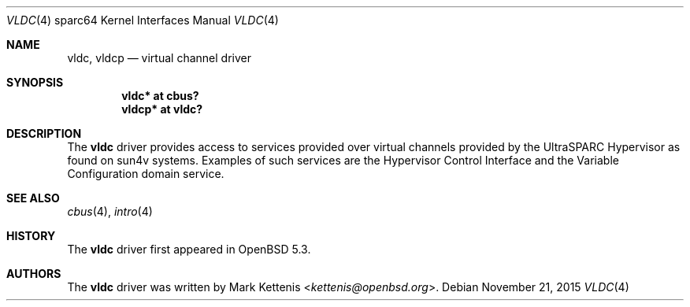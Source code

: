 .\"     $OpenBSD: vldc.4,v 1.3 2015/11/21 08:04:20 jmc Exp $
.\"
.\" Copyright (c) 2012 Mark Kettenis <kettenis@openbsd.org>
.\"
.\" Permission to use, copy, modify, and distribute this software for any
.\" purpose with or without fee is hereby granted, provided that the above
.\" copyright notice and this permission notice appear in all copies.
.\"
.\" THE SOFTWARE IS PROVIDED "AS IS" AND THE AUTHOR DISCLAIMS ALL WARRANTIES
.\" WITH REGARD TO THIS SOFTWARE INCLUDING ALL IMPLIED WARRANTIES OF
.\" MERCHANTABILITY AND FITNESS. IN NO EVENT SHALL THE AUTHOR BE LIABLE FOR
.\" ANY SPECIAL, DIRECT, INDIRECT, OR CONSEQUENTIAL DAMAGES OR ANY DAMAGES
.\" WHATSOEVER RESULTING FROM LOSS OF USE, DATA OR PROFITS, WHETHER IN AN
.\" ACTION OF CONTRACT, NEGLIGENCE OR OTHER TORTIOUS ACTION, ARISING OUT OF
.\" OR IN CONNECTION WITH THE USE OR PERFORMANCE OF THIS SOFTWARE.
.\"
.Dd $Mdocdate: November 21 2015 $
.Dt VLDC 4 sparc64
.Os
.Sh NAME
.Nm vldc ,
.Nm vldcp
.Nd virtual channel driver
.Sh SYNOPSIS
.Cd "vldc* at cbus?"
.Cd "vldcp* at vldc?"
.Sh DESCRIPTION
The
.Nm
driver provides access to services provided over virtual channels provided by
the UltraSPARC Hypervisor as found on sun4v systems.
Examples of such services are the Hypervisor Control Interface and the
Variable Configuration domain service.
.Sh SEE ALSO
.Xr cbus 4 ,
.Xr intro 4
.Sh HISTORY
The
.Nm
driver first appeared in
.Ox 5.3 .
.Sh AUTHORS
The
.Nm
driver was written by
.An Mark Kettenis Aq Mt kettenis@openbsd.org .
